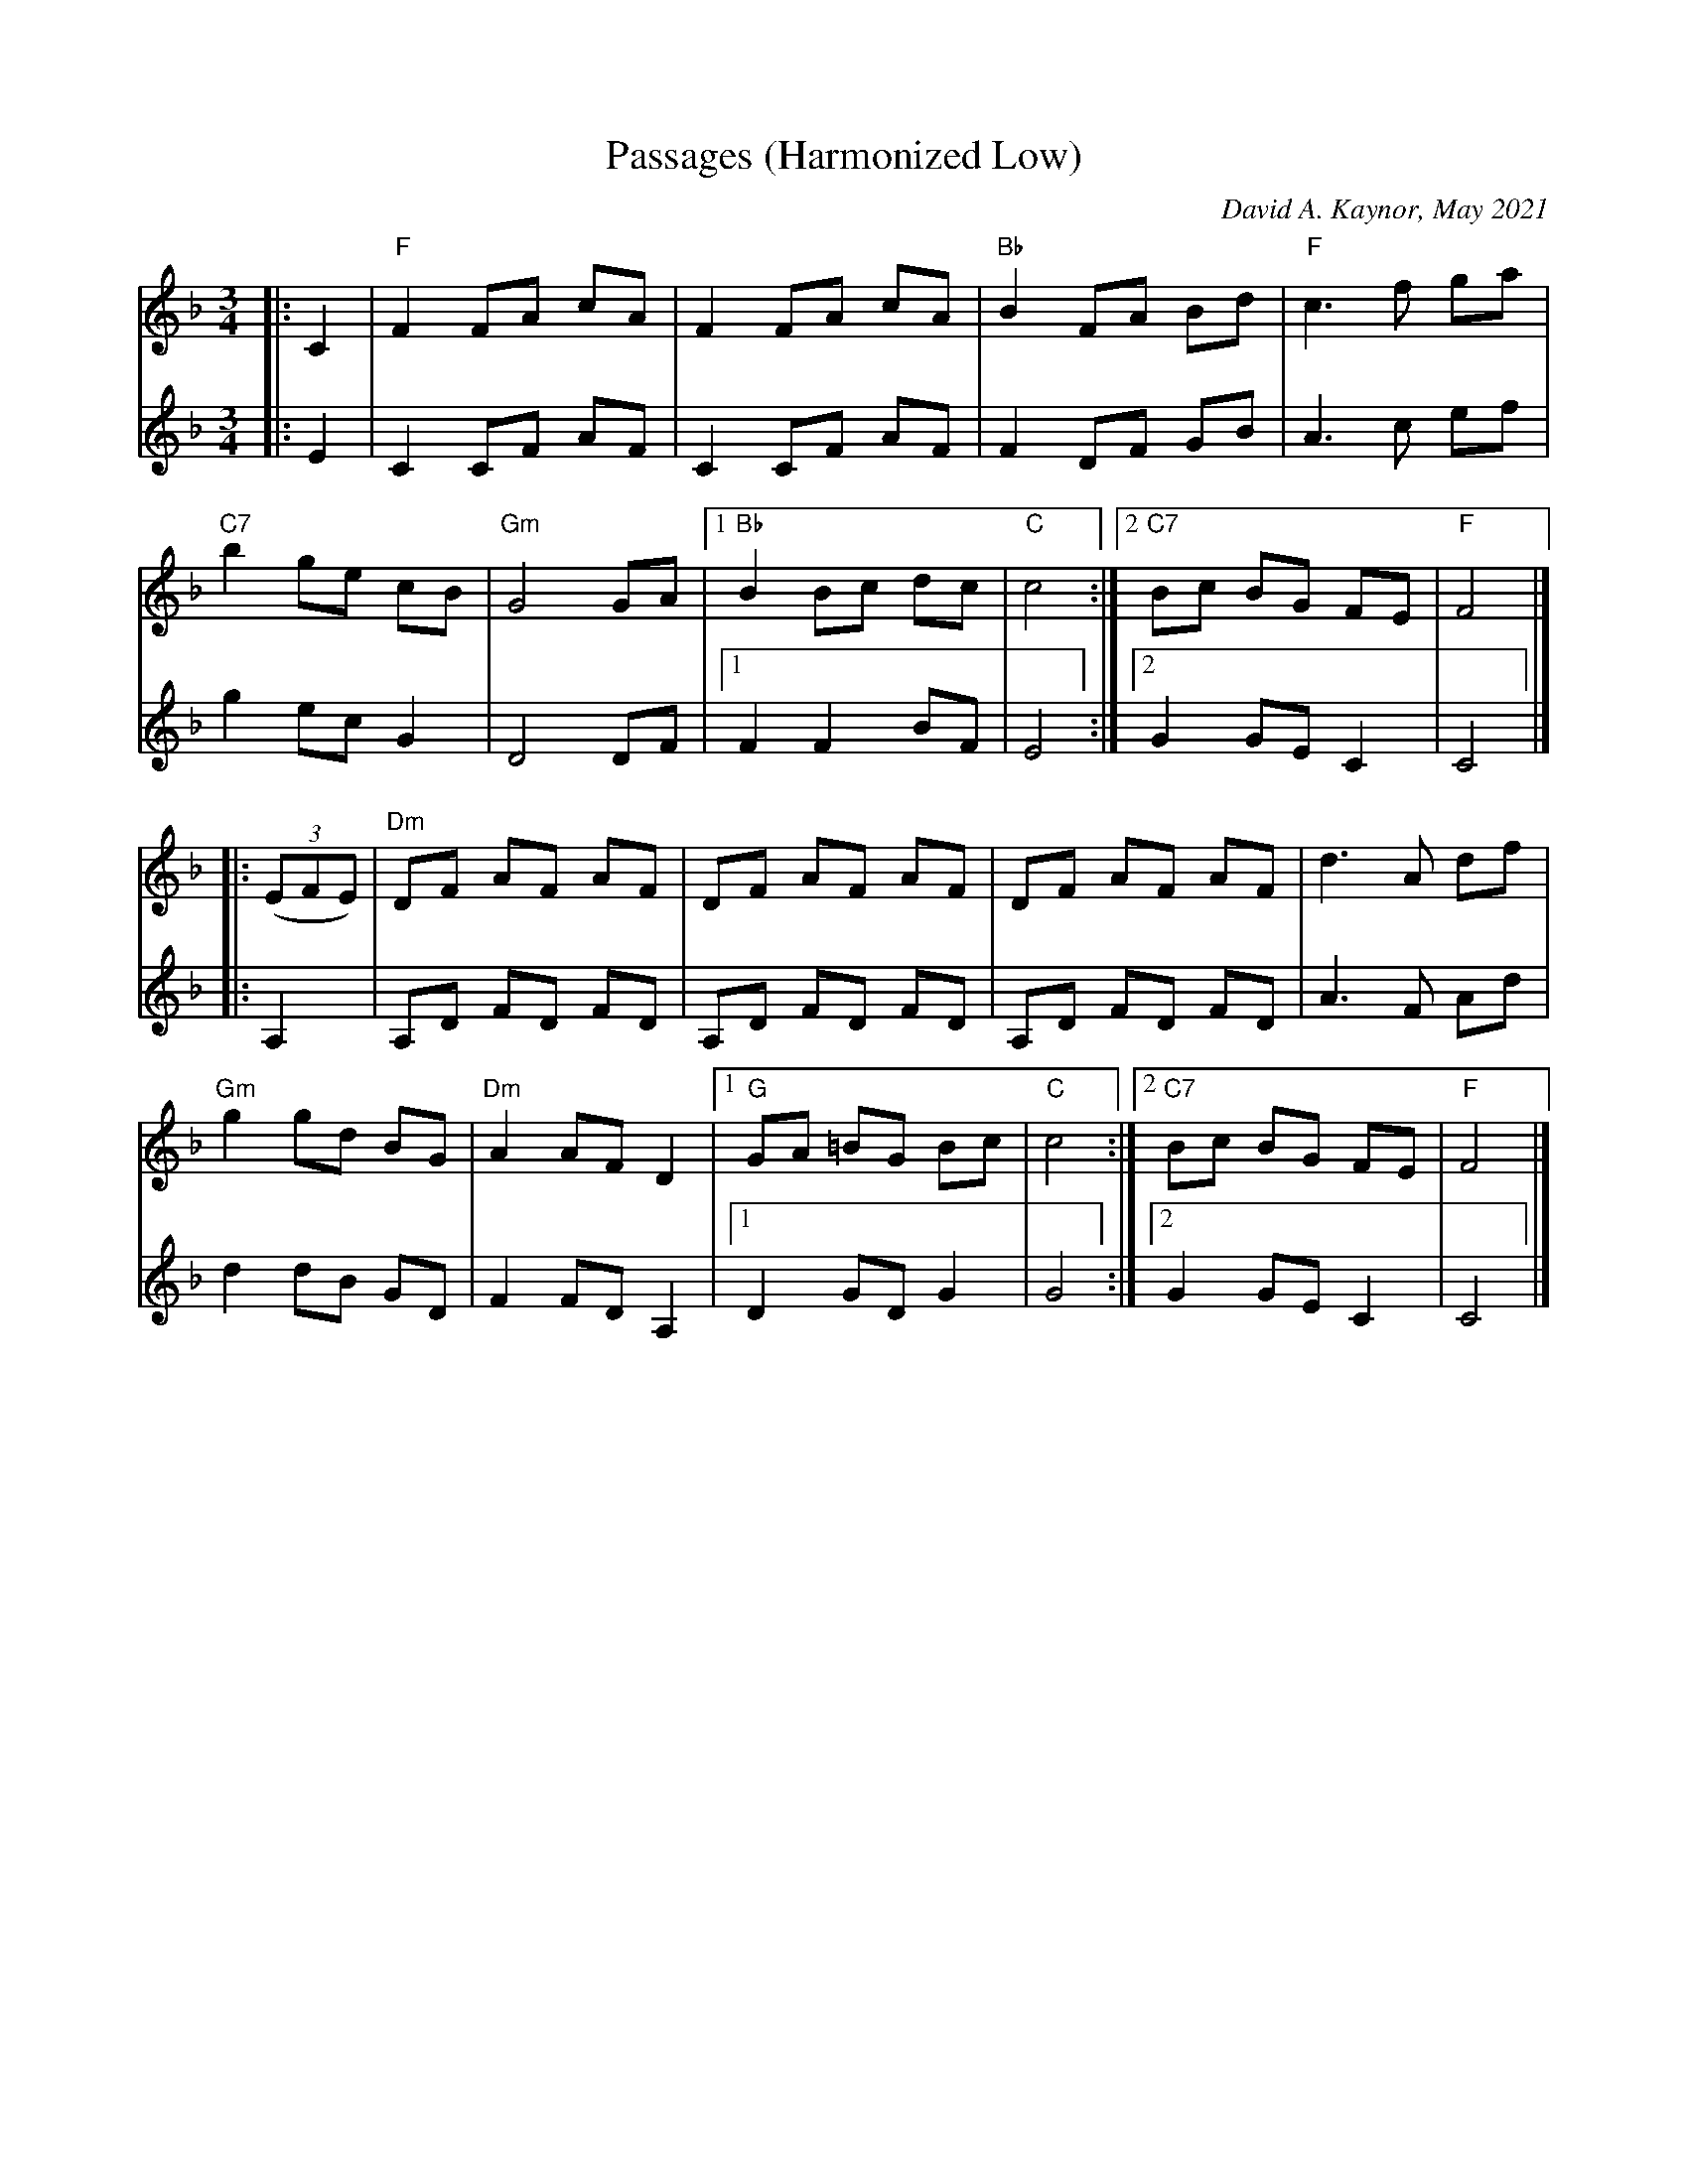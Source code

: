 X: 1
T: Passages (Harmonized Low)
C: David A. Kaynor, May 2021
%D:2021
R: waltz
M: 3/4
L: 1/8
K: F
% - - - - -
V: 1 staves=2
|: C2 | "F"F2 FA cA | F2 FA cA | "Bb"B2 FA Bd | "F"c3 f ga |
"C7"b2 ge cB | "Gm"G4 GA |1 "Bb"B2 Bc dc | "C"c4 :|2 "C7"Bc BG FE | "F"F4 |]
|: (3(EFE) | "Dm"DF AF AF | DF AF AF | DF AF AF | d3 A df |
"Gm"g2 gd BG | "Dm"A2 AF D2 |1 "G"GA  =BG Bc | "C"c4 :|2 "C7"Bc BG FE | "F"F4 |]
% - - - - -
V: 2
|: E2 |\
C2 CF AF | C2 CF AF | F2 DF GB | A3 c ef |
g2 ec G2 | D4 DF |1 F2 F2 BF | E4 :|2 G2 GE C2 | C4 |]
|: A,2 | A,D FD FD | A,D FD FD | A,D FD FD | A3 F Ad |
d2 dB GD | F2 FD A,2 |1 D2 GD G2 | G4 :|2 G2 GE C2 | C4 |]
